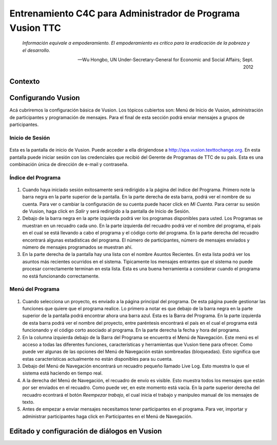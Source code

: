 Entrenamiento C4C para Administrador de Programa Vusion TTC 
++++++++++++++++++++++++++++++++++++++++++++++++++++++++++++

.. epigraph::

  *Información equivale a empoderamiento. El empoderamiento es crítico para la eradicación de la pobreza y el desarrollo.*

  -- Wu Hongbo, UN Under-Secretary-General for Economic and Social Affairs; Sept. 2012




Contexto
---------

Configurando Vusion
--------------------
Acá cubriremos la configuración básica de Vusion. Los tópicos cubiertos son: Menú de Inicio de Vusion, administración de participantes y programación de mensajes. Para el final de esta sección podrá enviar mensajes a grupos de participantes.


Inicio de Sesión
=================
.. figure:: _static/img/image18.png
	:width: 850px
	:figclass: align-center
	:figwidth: 850px


Esta es la pantalla de inicio de Vusion. Puede acceder a ella dirigiendose a  `http://spa.vusion.texttochange.org <http://vusion.texttochange.org>`_. En esta pantalla puede iniciar sesión con las credenciales que recibió del Gerente de Programas de TTC de su país. Esta es una combinación única de dirección de e-mail y contraseña.

Índice del Programa
====================
.. figure:: _static/img/image19.png
	:width: 850px
	:align: center
	:alt: image19.png
	:figwidth: 850px

.. figure:: _static/img/image19mockup.png
   :width: 850px
   :align: center
   :alt: image19.png
   :figwidth: 850px

#. Cuando haya iniciado sesión exitosamente será redirigido a la página del índice del Programa. Primero note la barra negra en la parte superior de la pantalla. En la parte derecha de esta barra, podrá ver el nombre de su cuenta. Para ver o cambiar la configuración de su cuenta puede hacer click en *Mi Cuenta*. Para cerrar su sesión de Vusion, haga click en *Salir* y será redirigido a la pantalla de Inicio de Sesión. 

#. Debajo de la barra negra en la aprte izquierda podrá ver los programas disponibles para usted. Los Programas se muestran en un recuadro cada uno. En la parte izquierda del recuadro podrá ver el nombre del programa, el país en el cual se está llevando a cabo el programa y el código corto del programa. En la parte derecha del recuadro encontrará algunas estadísticas del programa. El número de participantes, número de mensajes enviados y número de mensajes programados se muestran ahí.


#. En la parte derecha de la pantalla hay una lista con el nombre Asuntos Recientes. En esta lista podrá ver los asuntos más recientes ocurridos en el sistema. Tipicamente los mensajes entrantes que el sistema no puede procesar correctamente terminan en esta lista. Esta es una buena herramienta a considerar cuando el programa no está funcionando correctamente. 

Menú del Programa
==================

.. figure:: _static/img/image20.png
	:width: 850px
	:align: center
	:alt: image20.png

.. figure:: _static/img/image20mockup.png
   :width: 850px
   :align: center
   :alt: image20m.png


#. Cuando selecciona un proyecto, es enviado a la página principal del programa. De esta página puede gestionar las funciones que quiere que el programa realice. Lo primero a notar es que debajo de la barra negra en la parte superior de la pantalla podrá encontrar ahora una barra azul. Esta es la Barra del Programa. En la parte izquierda de esta barra podrá ver el nombre del proyecto, entre paréntesis encontrará el país en el cual el programa está funcionando y el código corto asociado al programa. En la parte derecha la fecha y hora del programa.
#. En la columna izquierda debajo de la Barra del Programa se encuentra el Menú de Navegación. Este menú es el acceso a todas las diferentes funciones, características y herramientas que Vusion tiene para ofrecer. Como puede ver algunas de las opciones del Menú de Navegación están sombreadas (bloqueadas). Esto significa que estas características actualmente no están disponibles para su cuenta.
#. Debajo del Menú de Navegación encontrará un recuadro pequeño llamado Live Log. Esto muestra lo que el sistema está haciendo en tiempo real. 
#. A la derecha del Menú de Navegación, el recuadro de envío es visible. Esto muestra todos los mensajes que están por ser enviados en el recuadro. Como puede ver, en este momento está vacía. En la parte superior derecha del recuadro  econtrará el botón *Reempezar trabajo*, el cual inicia el trabajo y manipuleo manual de los mensajes de texto.
#. Antes de empezar a enviar mensajes necesitamos tener participantes en el programa. Para ver, importar y administrar participantes haga click en Participantes en el Menú de Navegación.





Editado y configuración de diálogos en Vusion
-----------------------------------------------



